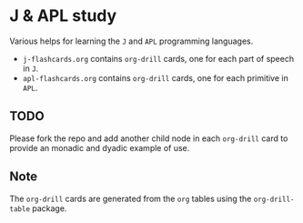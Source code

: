 * J & APL study
Various helps for learning the =J= and =APL= programming languages.

- =j-flashcards.org= contains =org-drill= cards, one for each part of speech in =J=.
- =apl-flashcards.org= contains =org-drill= cards, one for each primitive in =APL=.
** TODO
Please fork the repo and add another child node in each =org-drill= card to
provide an monadic and dyadic example of use.
** Note
The =org-drill= cards are generated from the =org= tables using the =org-drill-table= package.
